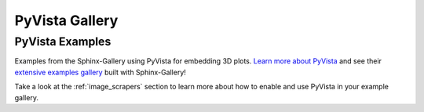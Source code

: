 .. _pyvista-examples-index:

PyVista Gallery
===============

.. _general_pyvista_examples:

PyVista Examples
----------------

Examples from the Sphinx-Gallery using PyVista for embedding 3D plots.
`Learn more about PyVista <https://docs.pyvista.org>`_ and see their
`extensive examples gallery <https://docs.pyvista.org/examples/index.html>`_
built with Sphinx-Gallery!

Take a look at the :ref:`image_scrapers` section to learn more about how to
enable and use PyVista in your example gallery.
